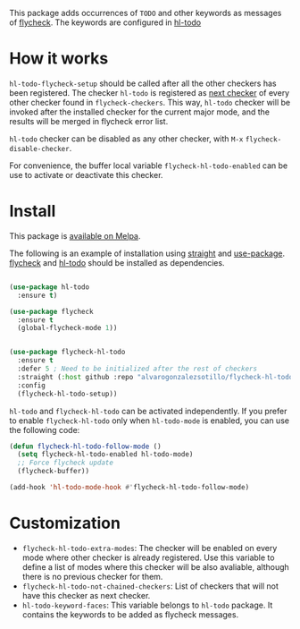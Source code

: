 [[https://melpa.org/#/flycheck-hl-todo][file:https://melpa.org/packages/flycheck-hl-todo-badge.svg]]


This package adds occurrences of =TODO= and other keywords as messages of [[https://www.flycheck.org/en/latest/][flycheck]]. The keywords are configured in [[https://github.com/tarsius/hl-todo][hl-todo]]

[[file:flycheck-hl-todo-screenshot.png]]


* How it works
=hl-todo-flycheck-setup= should be called after all the other checkers has been registered. The checker =hl-todo= is registered as [[https://www.flycheck.org/en/latest/user/syntax-checkers.html#configuring-checker-chains][next checker]] of every other checker found in =flycheck-checkers=. This way, =hl-todo= checker will be invoked after the installed checker for the current major mode, and the results will be merged in flycheck error list.
 
=hl-todo= checker can be disabled as any other checker, with =M-x= =flycheck-disable-checker=.

For convenience, the buffer local variable =flycheck-hl-todo-enabled= can be use to activate or deactivate this checker.

* Install

This package is [[https://melpa.org/#/flycheck-hl-todo][available on Melpa]].

The following is an example of installation using [[https://github.com/radian-software/straight.el][straight]] and [[https://github.com/jwiegley/use-package][use-package]]. [[https://github.com/flycheck/flycheck][flycheck]] and [[https://github.com/tarsius/hl-todo][hl-todo]] should be installed as dependencies.

#+begin_src emacs-lisp

(use-package hl-todo
  :ensure t)

(use-package flycheck
  :ensure t
  (global-flycheck-mode 1))


(use-package flycheck-hl-todo
  :ensure t
  :defer 5 ; Need to be initialized after the rest of checkers
  :straight (:host github :repo "alvarogonzalezsotillo/flycheck-hl-todo")
  :config
  (flycheck-hl-todo-setup))
#+end_src

=hl-todo= and =flycheck-hl-todo= can be activated independently. If you prefer to enable =flycheck-hl-todo= only when =hl-todo-mode= is enabled, you can use the following code:

#+begin_src emacs-lisp
(defun flycheck-hl-todo-follow-mode ()
  (setq flycheck-hl-todo-enabled hl-todo-mode)
  ;; Force flycheck update
  (flycheck-buffer))

(add-hook 'hl-todo-mode-hook #'flycheck-hl-todo-follow-mode)
#+end_src


* Customization
- =flycheck-hl-todo-extra-modes=: The checker will be enabled on every mode where other checker is already registered. Use this variable to define a list of modes where this checker will be also avaliable, although there is no previous checker for them.
- =flycheck-hl-todo-not-chained-checkers=: List of checkers that will not have this checker as next checker.
- =hl-todo-keyword-faces=: This variable belongs to =hl-todo= package. It contains the keywords to be added as flycheck messages.


